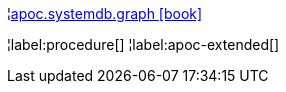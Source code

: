 ¦xref::overview/apoc.systemdb/apoc.systemdb.graph.adoc[apoc.systemdb.graph icon:book[]] +

¦label:procedure[]
¦label:apoc-extended[]
